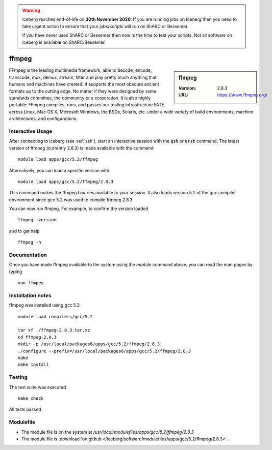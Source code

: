 .. Warning:: 
    Iceberg reaches end-of-life on **30th November 2020.**
    If you are running jobs on Iceberg then you need to take urgent action to ensure that your jobs/scripts will run on ShARC or Bessemer. 
 
    If you have never used ShARC or Bessemer then now is the time to test your scripts.
    Not all software on Iceberg is available on ShARC/Bessemer. 

ffmpeg
======

.. sidebar:: ffmpeg

   :Version: 2.8.3
   :URL: https://www.ffmpeg.org/

FFmpeg is the leading multimedia framework, able to decode, encode, transcode, mux, demux, stream, filter and play pretty much anything that humans and machines have created.
It supports the most obscure ancient formats up to the cutting edge.
No matter if they were designed by some standards committee, the community or a corporation.
It is also highly portable: FFmpeg compiles, runs, and passes our testing infrastructure FATE across Linux, Mac OS X, Microsoft Windows, the BSDs, Solaris, etc. under a wide variety of build environments, machine architectures, and configurations.

Interactive Usage
-----------------
After connecting to iceberg (see :ref:`ssh`),  start an interactive session with the :code:`qsh` or :code:`qrsh` command.
The latest version of ffmpeg (currently 2.8.3) is made available with the command ::

        module load apps/gcc/5.2/ffmpeg

Alternatively, you can load a specific version with ::

        module load apps/gcc/5.2/ffmpeg/2.8.3

This command makes the ffmpeg binaries available to your session. It also loads version 5.2 of the gcc compiler environment since gcc 5.2 was used to compile ffmpeg 2.8.3

You can now run ffmpeg. For example, to confirm the version loaded ::

    ffmpeg -version

and to get help ::

    ffmpeg -h

Documentation
-------------
Once you have made ffmpeg available to the system using the `module` command above, you can read the man pages by typing ::

    man ffmpeg

Installation notes
------------------
ffmpeg was installed using gcc 5.2 ::

  module load compilers/gcc/5.2

  tar xf ./ffmpeg-2.8.3.tar.xz
  cd ffmpeg-2.8.3
  mkdir -p /usr/local/packages6/apps/gcc/5.2/ffmpeg/2.8.3
  ./configure --prefix=/usr/local/packages6/apps/gcc/5.2/ffmpeg/2.8.3
  make
  make install

Testing
-------
The test suite was executed ::

    make check

All tests passed.

Modulefile
----------
* The module file is on the system at `/usr/local/modulefiles/apps/gcc/5.2/ffmpeg/2.8.3`
* The module file is :download:`on github </iceberg/software/modulefiles/apps/gcc/5.2/ffmpeg/2.8.3>`.
